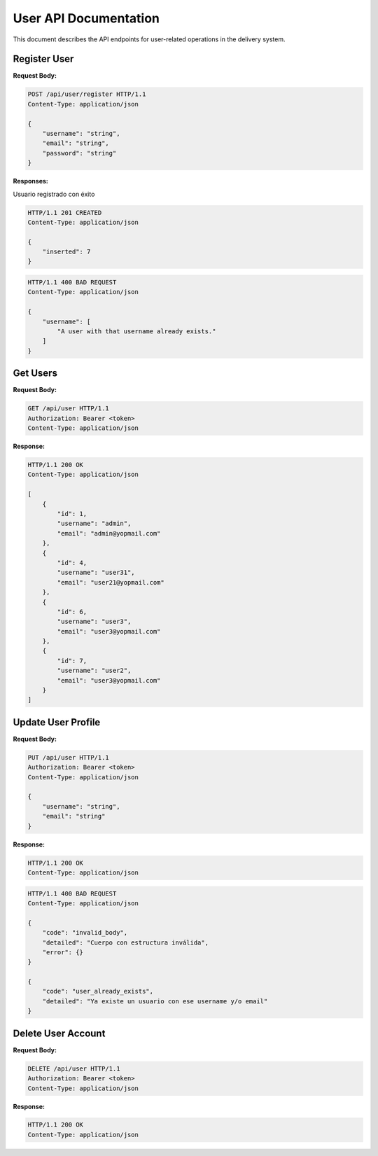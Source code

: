 ========================
 User API Documentation
========================

This document describes the API endpoints for user-related operations in the delivery system.

Register User
-------------

.. http:post:: /api/user/register

   Register a new user account.

**Request Body:**

.. sourcecode:: http

    POST /api/user/register HTTP/1.1
    Content-Type: application/json

    {
        "username": "string",
        "email": "string",
        "password": "string"
    }

**Responses:**

Usuario registrado con éxito

.. sourcecode:: http

    HTTP/1.1 201 CREATED
    Content-Type: application/json

    {
        "inserted": 7
    }

.. sourcecode:: http

    HTTP/1.1 400 BAD REQUEST
    Content-Type: application/json

    {
        "username": [
            "A user with that username already exists."
        ]
    }


Get Users
---------

.. http:get:: /api/user

   Retrieves all users information.

**Request Body:**

.. sourcecode:: http

    GET /api/user HTTP/1.1
    Authorization: Bearer <token>
    Content-Type: application/json

**Response:**

.. sourcecode:: http

    HTTP/1.1 200 OK
    Content-Type: application/json

    [
        {
            "id": 1,
            "username": "admin",
            "email": "admin@yopmail.com"
        },
        {
            "id": 4,
            "username": "user31",
            "email": "user21@yopmail.com"
        },
        {
            "id": 6,
            "username": "user3",
            "email": "user3@yopmail.com"
        },
        {
            "id": 7,
            "username": "user2",
            "email": "user3@yopmail.com"
        }
    ]


Update User Profile
-------------------

.. http:put:: /api/user

   Update the authenticated user's profile information.

**Request Body:**

.. sourcecode:: http

    PUT /api/user HTTP/1.1
    Authorization: Bearer <token>
    Content-Type: application/json

    {
        "username": "string",
        "email": "string"
    }

**Response:**

.. sourcecode:: http

    HTTP/1.1 200 OK
    Content-Type: application/json

.. sourcecode:: http

    HTTP/1.1 400 BAD REQUEST
    Content-Type: application/json

    {
        "code": "invalid_body",
        "detailed": "Cuerpo con estructura inválida",
        "error": {}
    }

    {
        "code": "user_already_exists",
        "detailed": "Ya existe un usuario con ese username y/o email"
    }


Delete User Account
-------------------

.. http:delete:: /api/user

   Delete the authenticated user's account.

**Request Body:**

.. sourcecode:: http

    DELETE /api/user HTTP/1.1
    Authorization: Bearer <token>
    Content-Type: application/json

**Response:**

.. sourcecode:: http

    HTTP/1.1 200 OK
    Content-Type: application/json
